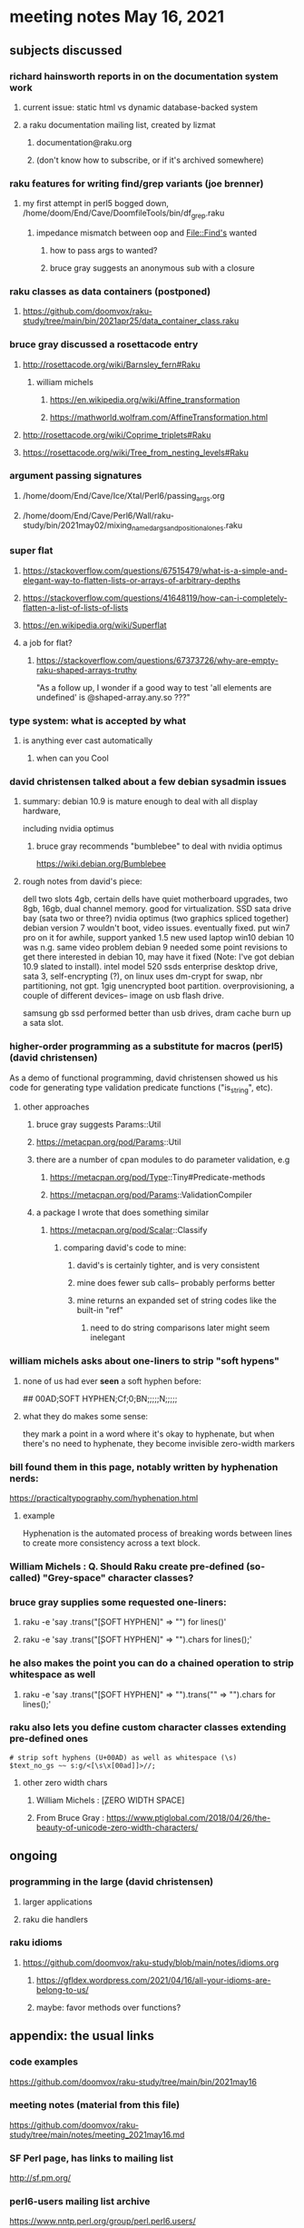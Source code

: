 * meeting notes May 16, 2021
** subjects discussed 
*** richard hainsworth reports in on the documentation system work
**** current issue: static html vs dynamic database-backed system
**** a raku documentation mailing list, created by lizmat
***** documentation@raku.org
***** (don't know how to subscribe, or if it's archived somewhere)

*** raku features for writing find/grep variants (joe brenner)
**** my first attempt in perl5 bogged down, /home/doom/End/Cave/DoomfileTools/bin/df_grep.raku
***** impedance mismatch between oop and File::Find's wanted
****** how to pass args to wanted?
****** bruce gray suggests an anonymous sub with a closure

*** raku classes as data containers (postponed)
**** https://github.com/doomvox/raku-study/tree/main/bin/2021apr25/data_container_class.raku

*** bruce gray discussed a rosettacode entry
**** http://rosettacode.org/wiki/Barnsley_fern#Raku 
***** william michels 
****** https://en.wikipedia.org/wiki/Affine_transformation
****** https://mathworld.wolfram.com/AffineTransformation.html

**** http://rosettacode.org/wiki/Coprime_triplets#Raku
**** https://rosettacode.org/wiki/Tree_from_nesting_levels#Raku 

*** argument passing signatures
**** /home/doom/End/Cave/Ice/Xtal/Perl6/passing_args.org
**** /home/doom/End/Cave/Perl6/Wall/raku-study/bin/2021may02/mixing_named_args_and_positional_ones.raku

*** super flat
**** https://stackoverflow.com/questions/67515479/what-is-a-simple-and-elegant-way-to-flatten-lists-or-arrays-of-arbitrary-depths
**** https://stackoverflow.com/questions/41648119/how-can-i-completely-flatten-a-list-of-lists-of-lists
**** https://en.wikipedia.org/wiki/Superflat
**** a job for flat?
***** https://stackoverflow.com/questions/67373726/why-are-empty-raku-shaped-arrays-truthy
"As a follow up, I wonder if a good way to test 'all elements are undefined' is @shaped-array.any.so ???"

*** type system: what is accepted by what  
**** is anything ever cast automatically
***** when can you Cool

*** david christensen talked about a few debian sysadmin issues
**** summary: debian 10.9 is mature enough to deal with all display hardware, 
including nvidia optimus
***** bruce gray recommends "bumblebee" to deal with nvidia optimus
https://wiki.debian.org/Bumblebee 
**** rough notes from david's piece:
dell two slots 4gb, certain dells have quiet motherboard
upgrades, two 8gb, 16gb, dual channel memory.  good for
virtualization.  SSD sata drive bay (sata two or three?)
nvidia optimus (two graphics spliced together) 
debian version 7 wouldn't boot, video issues.  eventually fixed.
put win7 pro on it for awhile, support yanked 1.5 
new used laptop win10
debian 10 was n.g. same video problem
debian 9 needed some point revisions to get there 
interested in debian 10, may have it fixed
(Note: I've got debian 10.9 slated to install).
intel model 520 ssds  enterprise desktop drive, sata 3,
self-encrypting (?), on linux uses dm-crypt for swap, nbr
partitioning, not gpt.  1gig unencrypted boot partition.
overprovisioning, a couple of different devices-- image on usb
flash drive.

samsung gb ssd performed better than usb drives, dram cache
burn up a sata slot.

*** higher-order programming as a substitute for macros (perl5)  (david christensen)
As a demo of functional programming, david christensen showed us
his code for generating type validation predicate functions
("is_string", etc). 

**** other approaches
***** bruce gray suggests Params::Util
***** https://metacpan.org/pod/Params::Util
***** there are a number of cpan modules to do parameter validation, e.g 
****** https://metacpan.org/pod/Type::Tiny#Predicate-methods
****** https://metacpan.org/pod/Params::ValidationCompiler
***** a package I wrote that does something similar
****** https://metacpan.org/pod/Scalar::Classify
******* comparing david's code to mine:
******** david's is certainly tighter, and is very consistent
******** mine does fewer sub calls-- probably performs better
******** mine returns an expanded set of string codes like the built-in "ref"
********* need to do string comparisons later might seem inelegant

*** william michels asks about one-liners to strip "soft hypens"
**** none of us had ever *seen* a soft hyphen before:
## 00AD;SOFT HYPHEN;Cf;0;BN;;;;;N;;;;;
**** what they do makes some sense: 
they mark a point in a word where it's okay to hyphenate, but
when there's no need to hyphenate, they become invisible
zero-width markers
*** bill found them in this page, notably written by hyphenation nerds:
https://practicaltypography.com/hyphenation.html
**** example
Hy­phen­ation is the au­to­mated process of break­ing words be­tween lines to cre­ate more con­sis­tency across a text block.
*** William Michels : Q. Should Raku create pre-defined (so-called) "Grey-space" character classes?
*** bruce gray supplies some requested one-liners:
**** raku -e 'say .trans("\c[SOFT HYPHEN]" => "") for lines()'
**** raku -e 'say .trans("\c[SOFT HYPHEN]" => "").chars for lines();'
*** he also makes the point you can do a chained operation to strip whitespace as well
**** raku -e 'say .trans("\c[SOFT HYPHEN]" => "").trans("\s" => "").chars for lines();' 
*** raku also lets you define custom character classes extending pre-defined ones
#+BEGIN_SRC perl6
# strip soft hyphens (U+00AD) as well as whitespace (\s)
$text_no_gs ~~ s:g/<[\s\x[00ad]]>//;
#+END_SRC

**** other zero width chars
*****  William Michels : \c[ZERO WIDTH SPACE]
*****  From Bruce Gray : https://www.ptiglobal.com/2018/04/26/the-beauty-of-unicode-zero-width-characters/




** ongoing
*** programming in the large (david christensen)
**** larger applications
**** raku die handlers
*** raku idioms
**** https://github.com/doomvox/raku-study/blob/main/notes/idioms.org
***** https://gfldex.wordpress.com/2021/04/16/all-your-idioms-are-belong-to-us/
***** maybe: favor methods over functions?

** appendix: the usual links
*** code examples
https://github.com/doomvox/raku-study/tree/main/bin/2021may16
*** meeting notes (material from this file)
https://github.com/doomvox/raku-study/tree/main/notes/meeting_2021may16.md
*** SF Perl page, has links to mailing list
http://sf.pm.org/
*** perl6-users mailing list archive
https://www.nntp.perl.org/group/perl.perl6.users/

** bits

*** bg summarizes
fosdem codesection langs for opensource  corporate backed typescript go java
raku optimized in other ways

*** announced: going to skip next sunday, thinking about going with every-other week format
suggestion: have someone else host perl5 meetings on the
off-weeks.  david christensen is interested. 

*** perl5 cpan module  Filesys::ZFS, david christensen says "not complete"


https://github.com/Raku/Raku-Steering-Council/blob/main/announcements/20200720.md

*** steve yegge, a fascinating perl hater:
https://steve-yegge.blogspot.com/

**** Bruce Gray : "For most people the perceived usefulness of a computer language is inversely proportional to the number of theoretical axes the language intends to grind."  -- Larry Wall

*** a defense of perl/raku talk

https://www.fosdem.org/2021/schedule/event/programming_lang_for_free_software/
